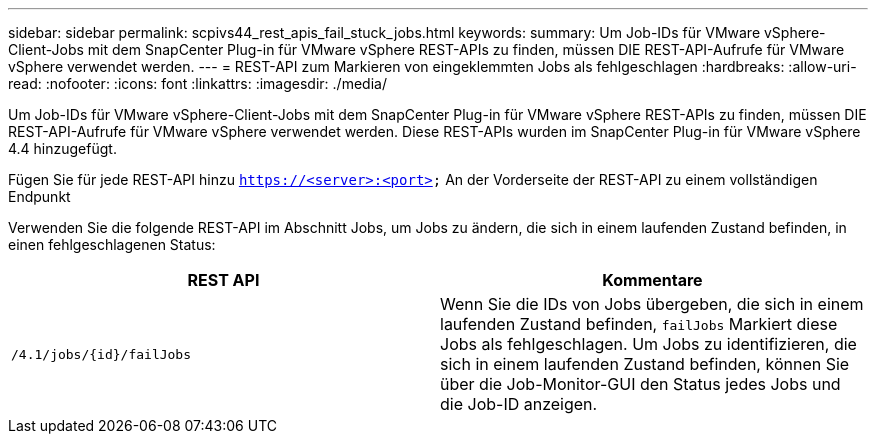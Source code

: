 ---
sidebar: sidebar 
permalink: scpivs44_rest_apis_fail_stuck_jobs.html 
keywords:  
summary: Um Job-IDs für VMware vSphere-Client-Jobs mit dem SnapCenter Plug-in für VMware vSphere REST-APIs zu finden, müssen DIE REST-API-Aufrufe für VMware vSphere verwendet werden. 
---
= REST-API zum Markieren von eingeklemmten Jobs als fehlgeschlagen
:hardbreaks:
:allow-uri-read: 
:nofooter: 
:icons: font
:linkattrs: 
:imagesdir: ./media/


[role="lead"]
Um Job-IDs für VMware vSphere-Client-Jobs mit dem SnapCenter Plug-in für VMware vSphere REST-APIs zu finden, müssen DIE REST-API-Aufrufe für VMware vSphere verwendet werden. Diese REST-APIs wurden im SnapCenter Plug-in für VMware vSphere 4.4 hinzugefügt.

Fügen Sie für jede REST-API hinzu `https://<server>:<port>` An der Vorderseite der REST-API zu einem vollständigen Endpunkt

Verwenden Sie die folgende REST-API im Abschnitt Jobs, um Jobs zu ändern, die sich in einem laufenden Zustand befinden, in einen fehlgeschlagenen Status:

|===
| REST API | Kommentare 


| `/4.1/jobs/{id}/failJobs` | Wenn Sie die IDs von Jobs übergeben, die sich in einem laufenden Zustand befinden, `failJobs` Markiert diese Jobs als fehlgeschlagen. Um Jobs zu identifizieren, die sich in einem laufenden Zustand befinden, können Sie über die Job-Monitor-GUI den Status jedes Jobs und die Job-ID anzeigen. 
|===